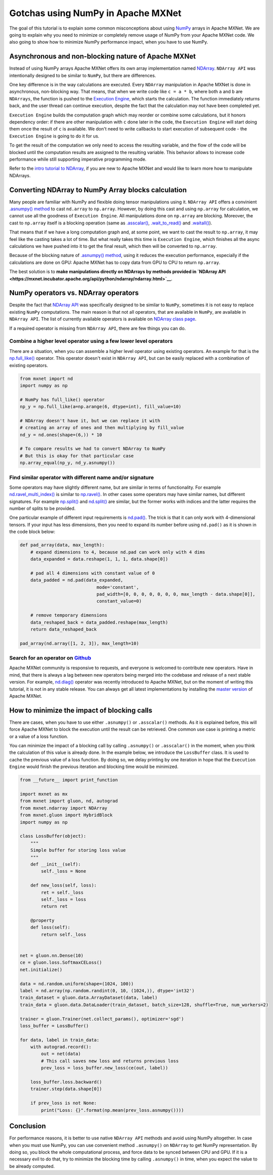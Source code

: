 Gotchas using NumPy in Apache MXNet
===================================

The goal of this tutorial is to explain some common misconceptions about
using `NumPy <http://www.numpy.org/>`__ arrays in Apache MXNet. We are
going to explain why you need to minimize or completely remove usage of
NumPy from your Apache MXNet code. We also going to show how to minimize
NumPy performance impact, when you have to use NumPy.

Asynchronous and non-blocking nature of Apache MXNet
----------------------------------------------------

Instead of using NumPy arrays Apache MXNet offers its own array
implementation named
`NDArray <https://mxnet.incubator.apache.org/api/python/ndarray/ndarray.html>`__.
``NDArray API`` was intentionally designed to be similar to ``NumPy``,
but there are differences.

One key difference is in the way calculations are executed. Every
``NDArray`` manipulation in Apache MXNet is done in asynchronous,
non-blocking way. That means, that when we write code like
``c = a * b``, where both ``a`` and ``b`` are ``NDArrays``, the function
is pushed to the `Execution
Engine <https://mxnet.incubator.apache.org/architecture/overview.html#execution-engine>`__,
which starts the calculation. The function immediately returns back, and
the user thread can continue execution, despite the fact that the
calculation may not have been completed yet.

``Execution Engine`` builds the computation graph which may reorder or
combine some calculations, but it honors dependency order: if there are
other manipulation with ``c`` done later in the code, the
``Execution Engine`` will start doing them once the result of ``c`` is
available. We don't need to write callbacks to start execution of
subsequent code - the ``Execution Engine`` is going to do it for us.

To get the result of the computation we only need to access the
resulting variable, and the flow of the code will be blocked until the
computation results are assigned to the resulting variable. This
behavior allows to increase code performance while still supporting
imperative programming mode.

Refer to the `intro tutorial to
NDArray <https://mxnet.incubator.apache.org/tutorials/basic/ndarray.html>`__,
if you are new to Apache MXNet and would like to learn more how to
manipulate NDArrays.

Converting NDArray to NumPy Array blocks calculation
----------------------------------------------------

Many people are familiar with NumPy and flexible doing tensor
manipulations using it. ``NDArray API`` offers a convinient `.asnumpy()
method <https://mxnet.incubator.apache.org/api/python/ndarray/ndarray.html#mxnet.ndarray.NDArray.asnumpy>`__
to cast ``nd.array`` to ``np.array``. However, by doing this cast and
using ``np.array`` for calculation, we cannot use all the goodness of
``Execution Engine``. All manipulations done on ``np.array`` are
blocking. Moreover, the cast to ``np.array`` itself is a blocking
operation (same as
`.asscalar() <https://mxnet.incubator.apache.org/api/python/ndarray/ndarray.html#mxnet.ndarray.NDArray.asscalar>`__,
`.wait\_to\_read() <https://mxnet.incubator.apache.org/api/python/ndarray/ndarray.html#mxnet.ndarray.NDArray.wait_to_read>`__
and
`.waitall() <https://mxnet.incubator.apache.org/api/python/ndarray/ndarray.html#mxnet.ndarray.waitall>`__).

That means that if we have a long computation graph and, at some point,
we want to cast the result to ``np.array``, it may feel like the casting
takes a lot of time. But what really takes this time is
``Execution Engine``, which finishes all the async calculations we have
pushed into it to get the final result, which then will be converted to
``np.array``.

Because of the blocking nature of `.asnumpy()
method <https://mxnet.incubator.apache.org/api/python/ndarray/ndarray.html#mxnet.ndarray.NDArray.asnumpy>`__,
using it reduces the execution performance, especially if the
calculations are done on GPU: Apache MXNet has to copy data from GPU to
CPU to return ``np.array``.

The best solution is to **make manipulations directly on NDArrays by
methods provided in `NDArray
API <https://mxnet.incubator.apache.org/api/python/ndarray/ndarray.html>`__**.

NumPy operators vs. NDArray operators
-------------------------------------

Despite the fact that `NDArray
API <https://mxnet.incubator.apache.org/api/python/ndarray/ndarray.html>`__
was specifically designed to be similar to ``NumPy``, sometimes it is
not easy to replace existing ``NumPy`` computations. The main reason is
that not all operators, that are available in ``NumPy``, are available
in ``NDArray API``. The list of currently available operators is
available on `NDArray class
page <http://mxnet.incubator.apache.org/api/python/ndarray/ndarray.html#the-ndarray-class>`__.

If a required operator is missing from ``NDArray API``, there are few
things you can do.

Combine a higher level operator using a few lower level operators
~~~~~~~~~~~~~~~~~~~~~~~~~~~~~~~~~~~~~~~~~~~~~~~~~~~~~~~~~~~~~~~~~

There are a situation, when you can assemble a higher level operator
using existing operators. An example for that is the
`np.full\_like() <https://docs.scipy.org/doc/numpy-1.14.0/reference/generated/numpy.full_like.html>`__
operator. This operator doesn't exist in ``NDArray API``, but can be
easily replaced with a combination of existing operators.

.. code:: python

    from mxnet import nd
    import numpy as np

    # NumPy has full_like() operator
    np_y = np.full_like(a=np.arange(6, dtype=int), fill_value=10)

    # NDArray doesn't have it, but we can replace it with
    # creating an array of ones and then multiplying by fill_value
    nd_y = nd.ones(shape=(6,)) * 10

    # To compare results we had to convert NDArray to NumPy
    # But this is okay for that particular case
    np.array_equal(np_y, nd_y.asnumpy())

Find similar operator with different name and/or signature
~~~~~~~~~~~~~~~~~~~~~~~~~~~~~~~~~~~~~~~~~~~~~~~~~~~~~~~~~~

Some operators may have slightly different name, but are similar in
terms of functionality. For example
`nd.ravel\_multi\_index() <https://mxnet.incubator.apache.org/api/python/ndarray/ndarray.html#mxnet.ndarray.ravel_multi_index>`__
is similar to
`np.ravel() <https://docs.scipy.org/doc/numpy-1.14.0/reference/generated/numpy.ma.ravel.html#numpy.ma.ravel>`__.
In other cases some operators may have similar names, but different
signatures. For example
`np.split() <https://docs.scipy.org/doc/numpy-1.14.0/reference/generated/numpy.split.html#numpy.split>`__
and
`nd.split() <https://mxnet.incubator.apache.org/api/python/ndarray/ndarray.html#mxnet.ndarray.split>`__
are similar, but the former works with indices and the latter requires
the number of splits to be provided.

One particular example of different input requirements is
`nd.pad() <https://mxnet.incubator.apache.org/api/python/ndarray/ndarray.html#mxnet.ndarray.pad>`__.
The trick is that it can only work with 4-dimensional tensors. If your
input has less dimensions, then you need to expand its number before
using ``nd.pad()`` as it is shown in the code block below:

.. code:: python

    def pad_array(data, max_length):
        # expand dimensions to 4, because nd.pad can work only with 4 dims
        data_expanded = data.reshape(1, 1, 1, data.shape[0])

        # pad all 4 dimensions with constant value of 0
        data_padded = nd.pad(data_expanded,
                                 mode='constant',
                                 pad_width=[0, 0, 0, 0, 0, 0, 0, max_length - data.shape[0]],
                                 constant_value=0)

        # remove temporary dimensions
        data_reshaped_back = data_padded.reshape(max_length)
        return data_reshaped_back

    pad_array(nd.array([1, 2, 3]), max_length=10)

Search for an operator on `Github <https://github.com/apache/incubator-mxnet/labels/Operator>`__
~~~~~~~~~~~~~~~~~~~~~~~~~~~~~~~~~~~~~~~~~~~~~~~~~~~~~~~~~~~~~~~~~~~~~~~~~~~~~~~~~~~~~~~~~~~~~~~~

Apache MXNet community is responsive to requests, and everyone is
welcomed to contribute new operators. Have in mind, that there is always
a lag between new operators being merged into the codebase and release
of a next stable version. For example,
`nd.diag() <https://github.com/apache/incubator-mxnet/pull/11643>`__
operator was recently introduced to Apache MXNet, but on the moment of
writing this tutorial, it is not in any stable release. You can always
get all latest implementations by installing the `master
version <https://mxnet.incubator.apache.org/install/index.html?version=master#>`__
of Apache MXNet.

How to minimize the impact of blocking calls
--------------------------------------------

There are cases, when you have to use either ``.asnumpy()`` or
``.asscalar()`` methods. As it is explained before, this will force
Apache MXNet to block the execution until the result can be retrieved.
One common use case is printing a metric or a value of a loss function.

You can minimize the impact of a blocking call by calling ``.asnumpy()``
or ``.asscalar()`` in the moment, when you think the calculation of this
value is already done. In the example below, we introduce the
``LossBuffer`` class. It is used to cache the previous value of a loss
function. By doing so, we delay printing by one iteration in hope that
the ``Execution Engine`` would finish the previous iteration and
blocking time would be minimized.

.. code:: python

    from __future__ import print_function

    import mxnet as mx
    from mxnet import gluon, nd, autograd
    from mxnet.ndarray import NDArray
    from mxnet.gluon import HybridBlock
    import numpy as np

    class LossBuffer(object):
        """
        Simple buffer for storing loss value
        """
        def __init__(self):
            self._loss = None

        def new_loss(self, loss):
            ret = self._loss
            self._loss = loss
            return ret

        @property
        def loss(self):
            return self._loss


    net = gluon.nn.Dense(10)
    ce = gluon.loss.SoftmaxCELoss()
    net.initialize()

    data = nd.random.uniform(shape=(1024, 100))
    label = nd.array(np.random.randint(0, 10, (1024,)), dtype='int32')
    train_dataset = gluon.data.ArrayDataset(data, label)
    train_data = gluon.data.DataLoader(train_dataset, batch_size=128, shuffle=True, num_workers=2)

    trainer = gluon.Trainer(net.collect_params(), optimizer='sgd')
    loss_buffer = LossBuffer()

    for data, label in train_data:
        with autograd.record():
            out = net(data)
            # This call saves new loss and returns previous loss
            prev_loss = loss_buffer.new_loss(ce(out, label))

        loss_buffer.loss.backward()
        trainer.step(data.shape[0])

        if prev_loss is not None:
            print("Loss: {}".format(np.mean(prev_loss.asnumpy())))

Conclusion
----------

For performance reasons, it is better to use native ``NDArray API``
methods and avoid using NumPy altogether. In case when you must use
NumPy, you can use convenient method ``.asnumpy()`` on ``NDArray`` to
get NumPy representation. By doing so, you block the whole computational
process, and force data to be synced between CPU and GPU. If it is a
necessary evil to do that, try to minimize the blocking time by calling
``.asnumpy()`` in time, when you expect the value to be already
computed.
